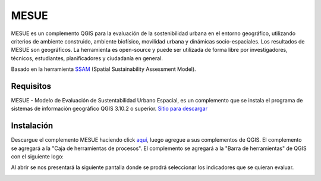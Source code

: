 ================================================================
MESUE
================================================================

MESUE es un complemento QGIS para la evaluación de la sostenibilidad urbana en el entorno geográfico, utilizando criterios de ambiente construido, ambiente biofísico, movilidad urbana y dinámicas socio-espaciales. Los resultados de MESUE son geográficos. La herramienta es open-source y puede ser utilizada de forma libre por investigadores, técnicos, estudiantes, planificadores y ciudadanía en general. 

Basado en la herramienta `SSAM <https://github.com/gmassei/SSAM>`_ (Spatial Sustainability Assessment Model).

Requisitos
------------------------------

MESUE - Modelo de Evaluación de Sustentabilidad Urbano Espacial, es un complemento que se instala el programa de sistemas de información geográfico QGIS 3.10.2 o superior. `Sitio para descargar <https://www.qgis.org/es/site/forusers/download.html>`_

Instalación
------------------------------

Descargue el complemento MESUE haciendo click `aquí <https://github.com/llactalab/mesue/raw/master/mesue.zip>`_, luego agregue a sus complementos de QGIS. El complemento se agregará a la "Caja de herramientas de procesos". El complemento se agregará a la "Barra de herramientas" de QGIS con el siguiente logo: 

.. image:: img/icon.png
   :width: 30

Al abrir se nos presentará la siguiente pantalla donde se prodrá seleccionar los indicadores que se quieran evaluar.

.. image:: img/pantallaMesue.png
   :width: 400
